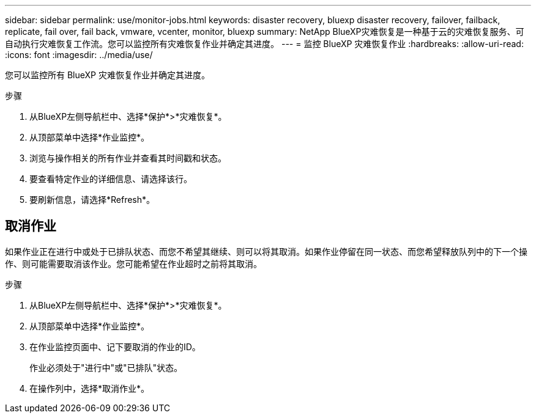 ---
sidebar: sidebar 
permalink: use/monitor-jobs.html 
keywords: disaster recovery, bluexp disaster recovery, failover, failback, replicate, fail over, fail back, vmware, vcenter, monitor, bluexp 
summary: NetApp BlueXP灾难恢复是一种基于云的灾难恢复服务、可自动执行灾难恢复工作流。您可以监控所有灾难恢复作业并确定其进度。 
---
= 监控 BlueXP 灾难恢复作业
:hardbreaks:
:allow-uri-read: 
:icons: font
:imagesdir: ../media/use/


[role="lead"]
您可以监控所有 BlueXP 灾难恢复作业并确定其进度。

.步骤
. 从BlueXP左侧导航栏中、选择*保护*>*灾难恢复*。
. 从顶部菜单中选择*作业监控*。
. 浏览与操作相关的所有作业并查看其时间戳和状态。
. 要查看特定作业的详细信息、请选择该行。
. 要刷新信息，请选择*Refresh*。




== 取消作业

如果作业正在进行中或处于已排队状态、而您不希望其继续、则可以将其取消。如果作业停留在同一状态、而您希望释放队列中的下一个操作、则可能需要取消该作业。您可能希望在作业超时之前将其取消。

.步骤
. 从BlueXP左侧导航栏中、选择*保护*>*灾难恢复*。
. 从顶部菜单中选择*作业监控*。
. 在作业监控页面中、记下要取消的作业的ID。
+
作业必须处于"进行中"或"已排队"状态。

. 在操作列中，选择*取消作业*。

